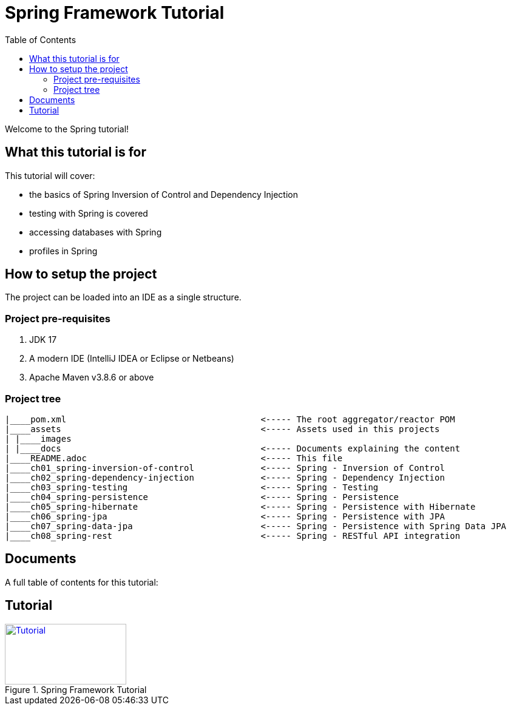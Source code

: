 = Spring Framework Tutorial
:toc:
:toclevels: 4

Welcome to the Spring tutorial!

== What this tutorial is for

This tutorial will cover:

* the basics of Spring Inversion of Control and Dependency Injection

* testing with Spring is covered

* accessing databases with Spring

* profiles in Spring

== How to setup the project

The project can be loaded into an IDE as a single structure.

=== Project pre-requisites

1. JDK 17
2. A modern IDE (IntelliJ IDEA or Eclipse or Netbeans)
3. Apache Maven v3.8.6 or above

=== Project tree

[source]
----
|____pom.xml                                      <----- The root aggregator/reactor POM
|____assets                                       <----- Assets used in this projects
| |____images
| |____docs                                       <----- Documents explaining the content
|____README.adoc                                  <----- This file
|____ch01_spring-inversion-of-control             <----- Spring - Inversion of Control
|____ch02_spring-dependency-injection             <----- Spring - Dependency Injection
|____ch03_spring-testing                          <----- Spring - Testing
|____ch04_spring-persistence                      <----- Spring - Persistence
|____ch05_spring-hibernate                        <----- Spring - Persistence with Hibernate
|____ch06_spring-jpa                              <----- Spring - Persistence with JPA
|____ch07_spring-data-jpa                         <----- Spring - Persistence with Spring Data JPA
|____ch08_spring-rest                             <----- Spring - RESTful API integration

----

== Documents
A full table of contents for this tutorial:

== Tutorial

[#Tutorial]
.Spring Framework Tutorial
[link=assets/docs/TableOfContents.adoc]
image::../assets/images/starthere.png[Tutorial,200,100]

